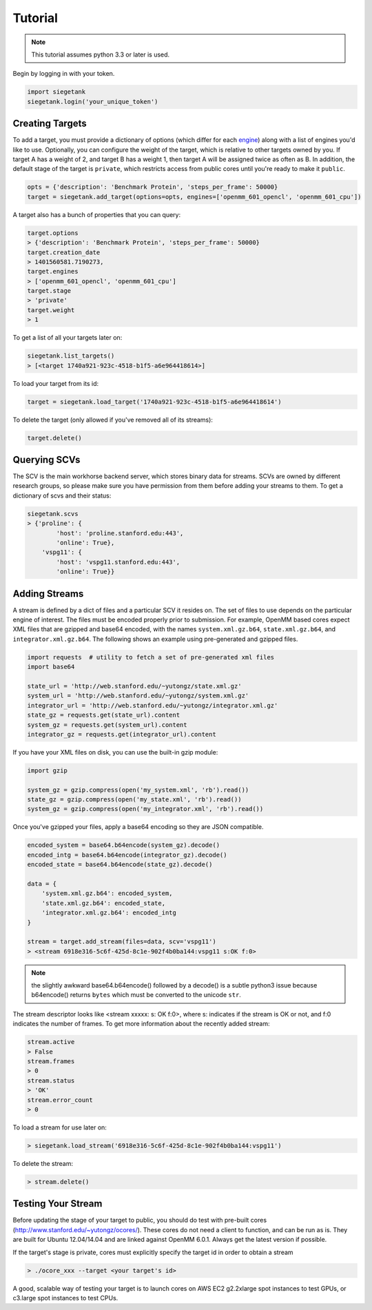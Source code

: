 Tutorial
===============

.. note:: This tutorial assumes python 3.3 or later is used.

Begin by logging in with your token.

.. sourcecode:: python

    import siegetank
    siegetank.login('your_unique_token')


Creating Targets
----------------

To add a target, you must provide a dictionary of options (which differ for each `engine <engines.html>`_) along with a list of engines you'd like to use. Optionally, you can configure the weight of the target, which is relative to other targets owned by you. If target A has a weight of 2, and target B has a weight 1, then target A will be assigned twice as often as B. In addition, the default stage of the target is ``private``, which restricts access from public cores until you're ready to make it ``public``.

.. sourcecode:: python
    
    opts = {'description': 'Benchmark Protein', 'steps_per_frame': 50000}
    target = siegetank.add_target(options=opts, engines=['openmm_601_opencl', 'openmm_601_cpu'])

A target also has a bunch of properties that you can query:

.. sourcecode:: python

    target.options
    > {'description': 'Benchmark Protein', 'steps_per_frame': 50000}
    target.creation_date
    > 1401560581.7190273,
    target.engines
    > ['openmm_601_opencl', 'openmm_601_cpu']
    target.stage
    > 'private'
    target.weight
    > 1

To get a list of all your targets later on:

.. sourcecode:: python

    siegetank.list_targets()
    > [<target 1740a921-923c-4518-b1f5-a6e964418614>]

To load your target from its id:

.. sourcecode:: python

    target = siegetank.load_target('1740a921-923c-4518-b1f5-a6e964418614')

To delete the target (only allowed if you've removed all of its streams):

.. sourcecode:: python

    target.delete()

Querying SCVs
-------------

The SCV is the main workhorse backend server, which stores binary data for streams. SCVs are owned by different research groups, so please make sure you have permission from them before adding your streams to them. To get a dictionary of scvs and their status:

.. sourcecode:: python

    siegetank.scvs
    > {'proline': {
            'host': 'proline.stanford.edu:443',
            'online': True},
        'vspg11': {
            'host': 'vspg11.stanford.edu:443',
            'online': True}}

Adding Streams
--------------

A stream is defined by a dict of files and a particular SCV it resides on. The set of files to use depends on the particular engine of interest. The files must be encoded properly prior to submission. For example, OpenMM based cores expect XML files that are gzipped and base64 encoded, with the names ``system.xml.gz.b64``, ``state.xml.gz.b64``, and ``integrator.xml.gz.b64``. The following shows an example using pre-generated and gzipped files.

.. sourcecode:: python

    import requests  # utility to fetch a set of pre-generated xml files
    import base64

    state_url = 'http://web.stanford.edu/~yutongz/state.xml.gz'
    system_url = 'http://web.stanford.edu/~yutongz/system.xml.gz'
    integrator_url = 'http://web.stanford.edu/~yutongz/integrator.xml.gz'
    state_gz = requests.get(state_url).content
    system_gz = requests.get(system_url).content
    integrator_gz = requests.get(integrator_url).content

If you have your XML files on disk, you can use the built-in gzip module:

.. sourcecode:: python

    import gzip

    system_gz = gzip.compress(open('my_system.xml', 'rb').read())
    state_gz = gzip.compress(open('my_state.xml', 'rb').read())
    system_gz = gzip.compress(open('my_integrator.xml', 'rb').read())

Once you've gzipped your files, apply a base64 encoding so they are JSON compatible.

.. sourcecode:: python

    encoded_system = base64.b64encode(system_gz).decode()
    encoded_intg = base64.b64encode(integrator_gz).decode()
    encoded_state = base64.b64encode(state_gz).decode()

    data = {
        'system.xml.gz.b64': encoded_system,
        'state.xml.gz.b64': encoded_state,
        'integrator.xml.gz.b64': encoded_intg
    }

    stream = target.add_stream(files=data, scv='vspg11')
    > <stream 6918e316-5c6f-425d-8c1e-902f4b0ba144:vspg11 s:OK f:0>

.. note:: the slightly awkward base64.b64encode() followed by a decode() is a subtle python3 issue because b64encode() returns ``bytes`` which must be converted to the unicode ``str``.

The stream descriptor looks like <stream xxxxx: s: OK f:0>, where s: indicates if the stream is OK or not, and f:0 indicates the number of frames. To get more information about the recently added stream:

.. sourcecode:: python

    stream.active
    > False
    stream.frames
    > 0
    stream.status
    > 'OK'
    stream.error_count
    > 0

To load a stream for use later on:

.. sourcecode:: python

    > siegetank.load_stream('6918e316-5c6f-425d-8c1e-902f4b0ba144:vspg11')

To delete the stream:

.. sourcecode:: python

    > stream.delete()

Testing Your Stream
-------------------

Before updating the stage of your target to public, you should do test with pre-built cores (http://www.stanford.edu/~yutongz/ocores/). These cores do not need a client to function, and can be run as is. They are built for Ubuntu 12.04/14.04 and are linked against OpenMM 6.0.1. Always get the latest version if possible.

If the target's stage is private, cores must explicitly specify the target id in order to obtain a stream

..  sourcecode:: bash
    
    > ./ocore_xxx --target <your target's id>

A good, scalable way of testing your target is to launch cores on AWS EC2 g2.2xlarge spot instances to test GPUs, or c3.large spot instances to test CPUs.
